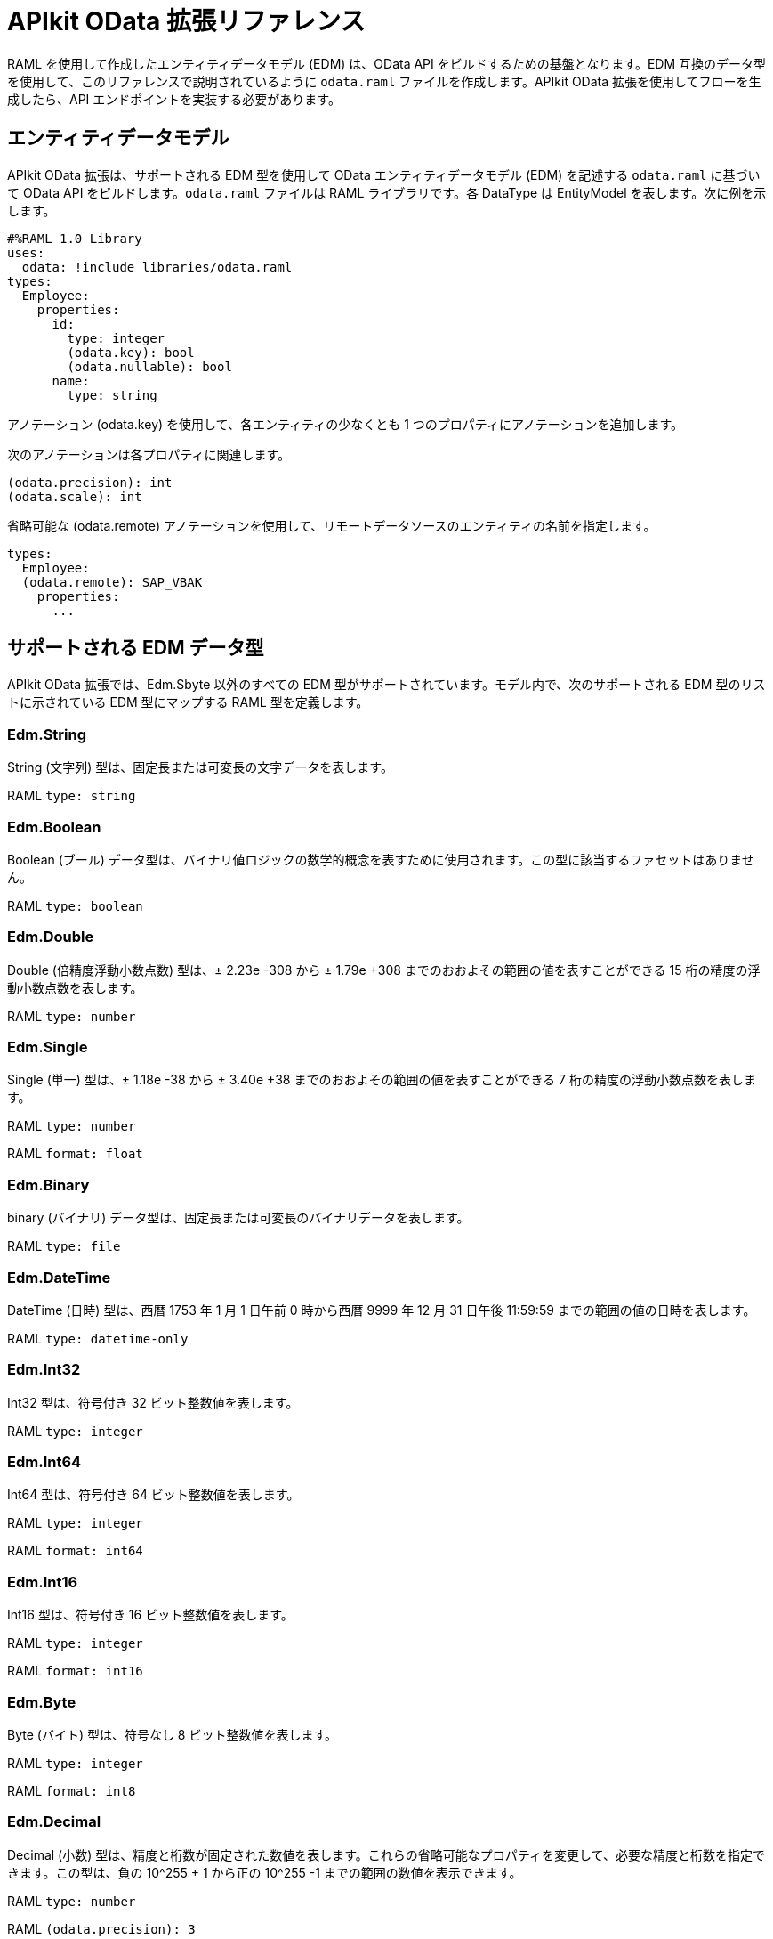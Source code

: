 = APIkit OData 拡張リファレンス
:keywords: apikit, Apikit 拡張, odata, APIkit Odata リファレンス

RAML を使用して作成したエンティティデータモデル (EDM) は、OData API をビルドするための基盤となります。EDM 互換のデータ型を使用して、このリファレンスで説明されているように `odata.raml` ファイルを作成します。APIkit OData 拡張を使用してフローを生成したら、API エンドポイントを実装する必要があります。

== エンティティデータモデル

APIkit OData 拡張は、サポートされる EDM 型を使用して OData エンティティデータモデル (EDM) を記述する `odata.raml` に基づいて OData API をビルドします。`odata.raml` ファイルは RAML ライブラリです。各 DataType は EntityModel を表します。次に例を示します。

[source,yaml,linenums]
----

#%RAML 1.0 Library
uses:
  odata: !include libraries/odata.raml
types:
  Employee:
    properties:
      id:
        type: integer
        (odata.key): bool
        (odata.nullable): bool
      name:
        type: string
----

アノテーション (odata.key) を使用して、各エンティティの少なくとも 1 つのプロパティにアノテーションを追加します。

次のアノテーションは各プロパティに関連します。

[source,yaml]
----
(odata.precision): int
(odata.scale): int
----

省略可能な (odata.remote) アノテーションを使用して、リモートデータソースのエンティティの名前を指定します。

[source,yaml,linenums]
----
types:
  Employee:
  (odata.remote): SAP_VBAK
    properties:
      ...
----

== サポートされる EDM データ型

APIkit OData 拡張では、Edm.Sbyte 以外のすべての EDM 型がサポートされています。モデル内で、次のサポートされる EDM 型のリストに示されている EDM 型にマップする RAML 型を定義します。

=== Edm.String

String (文字列) 型は、固定長または可変長の文字データを表します。

RAML `type: string`

=== Edm.Boolean

Boolean (ブール) データ型は、バイナリ値ロジックの数学的概念を表すために使用されます。この型に該当するファセットはありません。

RAML `type: boolean`

=== Edm.Double

Double (倍精度浮動小数点数) 型は、± 2.23e -308 から ± 1.79e +308 までのおおよその範囲の値を表すことができる 15 桁の精度の浮動小数点数を表します。

RAML `type: number`

=== Edm.Single

Single (単一) 型は、± 1.18e -38 から ± 3.40e +38 までのおおよその範囲の値を表すことができる 7 桁の精度の浮動小数点数を表します。

RAML `type: number`

RAML `format: float`

=== Edm.Binary

binary (バイナリ) データ型は、固定長または可変長のバイナリデータを表します。

RAML `type: file`

=== Edm.DateTime

DateTime (日時) 型は、西暦 1753 年 1 月 1 日午前 0 時から西暦 9999 年 12 月 31 日午後 11:59:59 までの範囲の値の日時を表します。

RAML `type: datetime-only`

=== Edm.Int32

Int32 型は、符号付き 32 ビット整数値を表します。

RAML `type: integer`

=== Edm.Int64

Int64 型は、符号付き 64 ビット整数値を表します。

RAML `type: integer`

RAML `format: int64`

=== Edm.Int16

Int16 型は、符号付き 16 ビット整数値を表します。

RAML `type: integer`

RAML `format: int16`

=== Edm.Byte

Byte (バイト) 型は、符号なし 8 ビット整数値を表します。

RAML `type: integer`

RAML `format: int8`

=== Edm.Decimal

Decimal (小数) 型は、精度と桁数が固定された数値を表します。これらの省略可能なプロパティを変更して、必要な精度と桁数を指定できます。この型は、負の 10^255 + 1 から正の 10^255 -1 までの範囲の数値を表示できます。

RAML `type: number`

RAML `(odata.precision): 3`

RAML `(odata.scale): 3`

=== Edm.Guid

グローバル一意識別子 (GUID) 型は、UUID 標準 (RFC 4122) に準拠している 16 バイト (128 ビット) の番号を表します。

RAML `type: string`

RAML `(odata.type): guid`

=== Edm.Time

Time (時間) 型は、0:00:00.x から 23:59:59.y までの範囲の値の時刻を表します。x と y は精度によって異なります。

RAML `type: time-only`

=== Edm.DateTimeOffset

DateTimeOffset 型は、西暦 1753 年 1 月 1 日午前 0 時から西暦 9999 年 12 月 31 日午後 11:59:59 までの範囲の値の GMT からのオフセット (分) で日時を表します。

RAML `type: datetime`